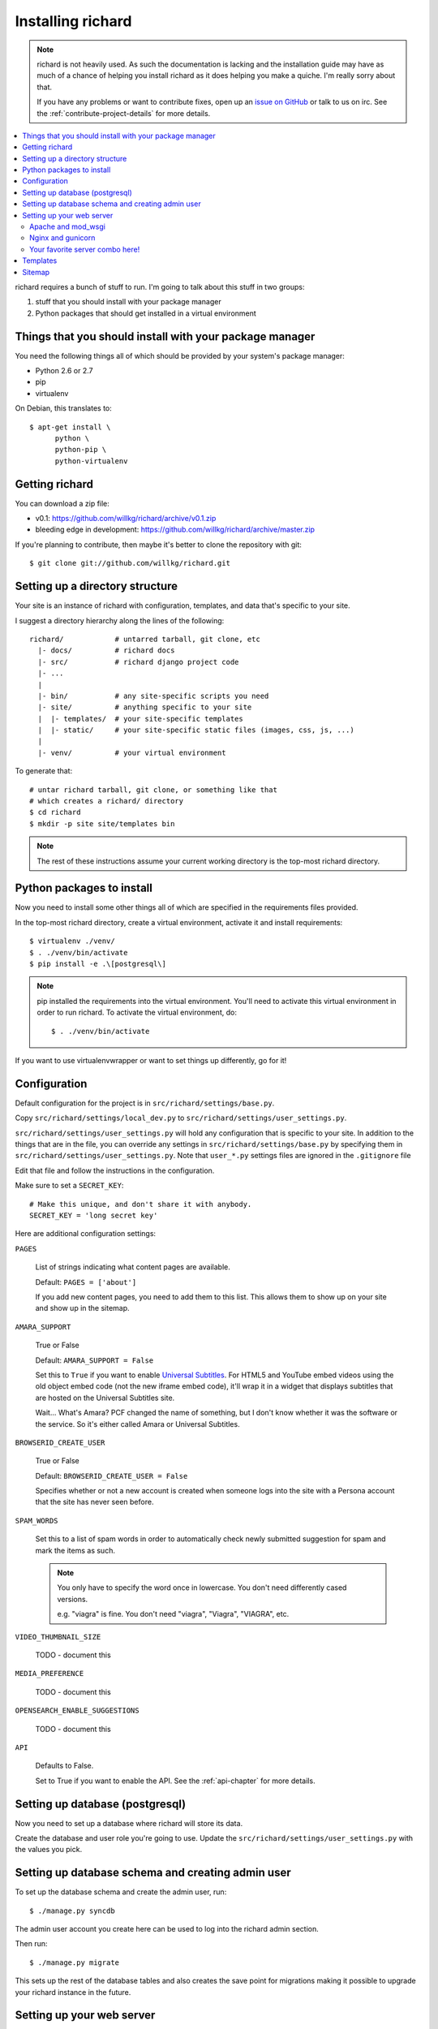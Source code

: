 ====================
 Installing richard
====================

.. Note::

   richard is not heavily used. As such the documentation is
   lacking and the installation guide may have as much of a chance of
   helping you install richard as it does helping you make a quiche.
   I'm really sorry about that.

   If you have any problems or want to contribute fixes, open up an
   `issue on GitHub <https://github.com/willkg/richard/issues>`_ or talk
   to us on irc. See the :ref:`contribute-project-details` for more
   details.


.. contents::
   :local:


richard requires a bunch of stuff to run. I'm going to talk about this
stuff in two groups:

1. stuff that you should install with your package manager
2. Python packages that should get installed in a virtual environment


Things that you should install with your package manager
========================================================

You need the following things all of which should be provided by your
system's package manager:

* Python 2.6 or 2.7
* pip
* virtualenv


On Debian, this translates to::

    $ apt-get install \
          python \
          python-pip \
          python-virtualenv


Getting richard
===============

You can download a zip file:

* v0.1: https://github.com/willkg/richard/archive/v0.1.zip
* bleeding edge in development: https://github.com/willkg/richard/archive/master.zip

If you're planning to contribute, then maybe it's better to clone the
repository with git::

    $ git clone git://github.com/willkg/richard.git


Setting up a directory structure
================================

Your site is an instance of richard with configuration, templates, and
data that's specific to your site.

I suggest a directory hierarchy along the lines of the following::

    richard/            # untarred tarball, git clone, etc
      |- docs/          # richard docs
      |- src/           # richard django project code
      |- ...
      |
      |- bin/           # any site-specific scripts you need
      |- site/          # anything specific to your site
      |  |- templates/  # your site-specific templates
      |  |- static/     # your site-specific static files (images, css, js, ...)
      |
      |- venv/          # your virtual environment


To generate that::

    # untar richard tarball, git clone, or something like that
    # which creates a richard/ directory
    $ cd richard
    $ mkdir -p site site/templates bin


.. Note::

   The rest of these instructions assume your current working
   directory is the top-most richard directory.


Python packages to install
==========================

Now you need to install some other things all of which are specified
in the requirements files provided.

In the top-most richard directory, create a virtual environment,
activate it and install requirements::

    $ virtualenv ./venv/
    $ . ./venv/bin/activate
    $ pip install -e .\[postgresql\]


.. Note::

   pip installed the requirements into the virtual environment. You'll need
   to activate this virtual environment in order to run richard.  To activate
   the virtual environment, do::

       $ . ./venv/bin/activate


If you want to use virtualenvwrapper or want to set things up differently,
go for it!


Configuration
=============

Default configuration for the project is in ``src/richard/settings/base.py``.

Copy ``src/richard/settings/local_dev.py`` to
``src/richard/settings/user_settings.py``.

``src/richard/settings/user_settings.py`` will hold any configuration that is
specific to your site. In addition to the things that are in the file, you can
override any settings in ``src/richard/settings/base.py`` by specifying them in
``src/richard/settings/user_settings.py``. Note that ``user_*.py`` settings
files are ignored in the ``.gitignore`` file

Edit that file and follow the instructions in the configuration.

Make sure to set a ``SECRET_KEY``::

    # Make this unique, and don't share it with anybody.
    SECRET_KEY = 'long secret key'


Here are additional configuration settings:

``PAGES``

    List of strings indicating what content pages are available.

    Default: ``PAGES = ['about']``

    If you add new content pages, you need to add them to this
    list. This allows them to show up on your site and show up in the
    sitemap.


``AMARA_SUPPORT``

    True or False

    Default: ``AMARA_SUPPORT = False``

    Set this to ``True`` if you want to enable `Universal Subtitles
    <http://www.universalsubtitles.org/en/>`_. For HTML5 and YouTube
    embed videos using the old object embed code (not the new iframe
    embed code), it'll wrap it in a widget that displays subtitles
    that are hosted on the Universal Subtitles site.

    Wait... What's Amara? PCF changed the name of something, but I
    don't know whether it was the software or the service. So it's
    either called Amara or Universal Subtitles.


``BROWSERID_CREATE_USER``

    True or False

    Default: ``BROWSERID_CREATE_USER = False``

    Specifies whether or not a new account is created when someone
    logs into the site with a Persona account that the site has never
    seen before.


``SPAM_WORDS``

    Set this to a list of spam words in order to automatically check
    newly submitted suggestion for spam and mark the items as such.

    .. Note::

       You only have to specify the word once in lowercase. You don't
       need differently cased versions.

       e.g. "viagra" is fine. You don't need "viagra", "Viagra",
       "VIAGRA", etc.


``VIDEO_THUMBNAIL_SIZE``

    TODO - document this


``MEDIA_PREFERENCE``

    TODO - document this


``OPENSEARCH_ENABLE_SUGGESTIONS``

    TODO - document this


``API``

    Defaults to False.

    Set to True if you want to enable the API. See the
    :ref:`api-chapter` for more details.


.. todo:: list configuration settings that should be in settings file


Setting up database (postgresql)
================================

Now you need to set up a database where richard will store its data.

Create the database and user role you're going to use. Update
the ``src/richard/settings/user_settings.py`` with the values you pick.

.. todo:: instructions for running with Heroku and other PaaS systems


Setting up database schema and creating admin user
==================================================

To set up the database schema and create the admin user, run::

    $ ./manage.py syncdb


The admin user account you create here can be used to log into the
richard admin section.

Then run::

    $ ./manage.py migrate


This sets up the rest of the database tables and also creates the save point
for migrations making it possible to upgrade your richard instance in the
future.


Setting up your web server
==========================

Apache and mod_wsgi
-------------------

http://code.google.com/p/modwsgi/wiki/IntegrationWithDjango


Nginx and gunicorn
------------------

Create a file ``/etc/nginx/sites-available/your-site``:

.. todo:: finish writing nginx/gunicorn setup


Your favorite server combo here!
--------------------------------

Here!


Templates
=========

.. todo:: write up instructions for templates


Sitemap
=======

Your richard instance has a `sitemap.xml
<http://www.sitemaps.org/>`_. This helps search engines find all the
things on your richard instance.

The url for the ``sitemap.xml`` file for your richard instance is
``/sitemap.xml``.

There are a few ways you can "advertise" your ``sitemap.xml`` file to
search engines. Details are in `the sitemaps.org guide
<http://www.sitemaps.org/protocol.html#informing>`_.

We suggest you at least add this line to your ``robots.txt``::

    Sitemap: http://YOUR-DOMAIN/sitemap.xml
